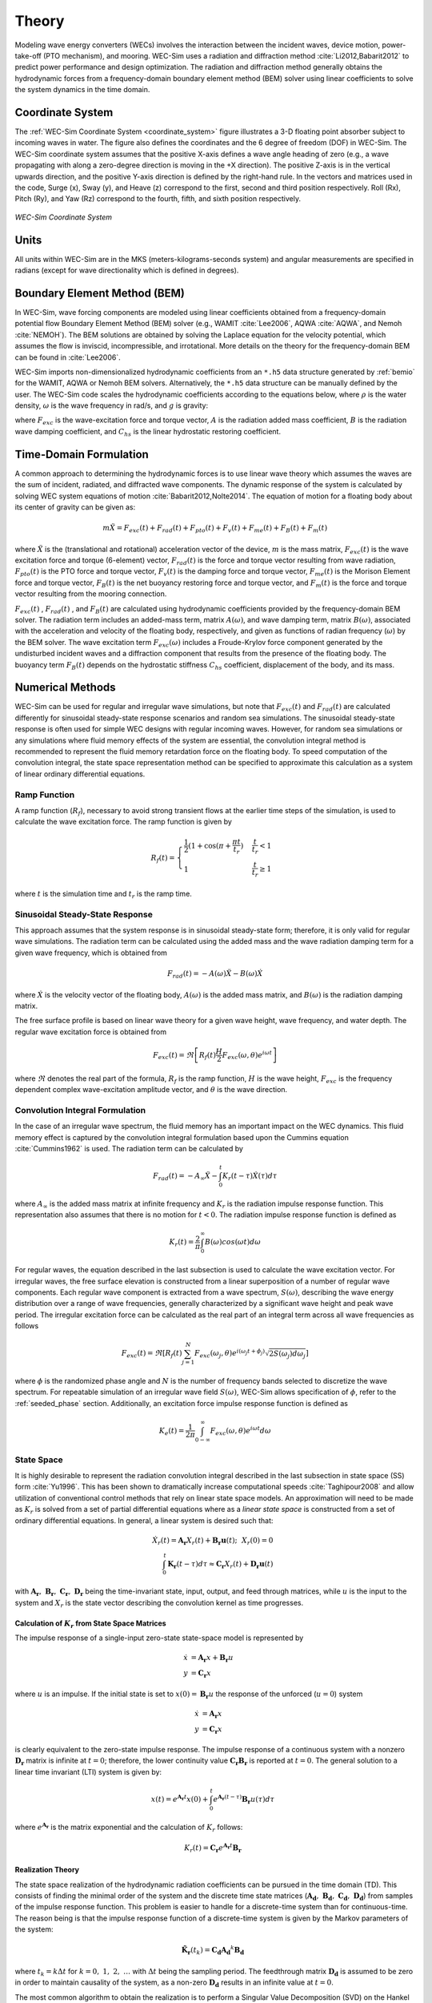 .. _theory-theory:

Theory
======

Modeling wave energy converters (WECs) involves the interaction between the 
incident waves, device motion, power-take-off (PTO mechanism), and mooring. 
WEC-Sim uses a radiation and diffraction method :cite:`Li2012,Babarit2012` to 
predict power performance and design optimization. The radiation and 
diffraction method generally obtains the hydrodynamic forces from a 
frequency-domain boundary element method (BEM) solver using linear coefficients 
to solve the system dynamics in the time domain. 

.. _wec_sim_methodology:

.. figure:: /_static/images/Physics.png
    :align: center
        
    ..


Coordinate System
-----------------

The :ref:`WEC-Sim Coordinate System <coordinate_system>` figure illustrates a 
3-D floating point absorber subject to incoming waves in water. The figure also 
defines the coordinates and the 6 degree of freedom (DOF) in WEC-Sim. The 
WEC-Sim coordinate system assumes that the positive X-axis defines a wave angle 
heading of zero (e.g., a wave propagating with along a zero-degree direction is 
moving in the +X direction). The positive Z-axis is in the vertical upwards 
direction, and the positive Y-axis direction is defined by the right-hand rule. 
In the vectors and matrices used in the code, Surge (x), Sway (y), and Heave 
(z) correspond to the first, second and third position respectively. Roll (Rx), 
Pitch (Ry), and Yaw (Rz) correspond to the fourth, fifth, and sixth position 
respectively. 

.. _coordinate_system:

.. figure:: /_static/images/coordinateSystem.png
    :align: center
    :width: 200pt
    
    ..

    *WEC-Sim Coordinate System*


Units
-----

All units within WEC-Sim are in the MKS (meters-kilograms-seconds system) and 
angular measurements are specified in radians (except for wave directionality 
which is defined in degrees). 

Boundary Element Method (BEM)
-----------------------------

In WEC-Sim, wave forcing components are modeled using linear coefficients 
obtained from a frequency-domain potential flow Boundary Element Method (BEM) 
solver (e.g., WAMIT :cite:`Lee2006`, AQWA :cite:`AQWA`, and Nemoh 
:cite:`NEMOH`). The BEM solutions are obtained by solving the Laplace equation 
for the velocity potential, which assumes the flow is inviscid, incompressible, 
and irrotational. More details on the theory for the frequency-domain BEM can 
be found in :cite:`Lee2006`. 

WEC-Sim imports non-dimensionalized hydrodynamic coefficients from an ``*.h5`` 
data structure generated by :ref:`bemio` for the WAMIT, AQWA or Nemoh BEM 
solvers. Alternatively, the ``*.h5`` data structure can be manually defined by 
the user. The WEC-Sim code scales the hydrodynamic coefficients according to 
the equations below, where :math:`\rho` is the water density, :math:`\omega` is 
the wave frequency in rad/s, and :math:`g` is gravity: 

.. math::
    :nowrap:
    
    \begin{gather*}
    |\overline{F_{exc}(\omega)}| = \frac{|F_{exc}(\omega)|}{\rho g} \\
    \overline{A(\omega)}         = \frac{A(\omega)}{\rho} \\
    \overline{B(\omega)}         = \frac{B(\omega)}{\rho \omega} \\
    \overline{C_{hs}}            = \frac{C_{hs}}{\rho g}
    \end{gather*}

where :math:`F_{exc}` is the wave-excitation force and torque vector, :math:`A` 
is the radiation added mass coefficient, :math:`B` is the radiation wave 
damping coefficient, and :math:`C_{hs}` is the linear hydrostatic restoring 
coefficient. 

Time-Domain Formulation
-----------------------

A common approach to determining the hydrodynamic forces is to use linear wave 
theory which assumes the waves are the sum of incident, radiated, and 
diffracted wave components. The dynamic response of the system is calculated by 
solving WEC system equations of motion :cite:`Babarit2012,Nolte2014`. The 
equation of motion for a floating body about its center of gravity can be given 
as: 

.. math::

    m\ddot{X}=F_{exc}(t)+F_{rad}(t)+F_{pto}(t)+F_{v}(t)+F_{me}(t)+F_{B}(t)+F_{m}(t)


where :math:`\ddot{X}` is the (translational and rotational) acceleration 
vector of the device, :math:`m` is the mass matrix, :math:`F_{exc}(t)` is the 
wave excitation force and torque (6-element) vector, :math:`F_{rad}(t)` is the 
force and torque vector resulting from wave radiation, :math:`F_{pto}(t)` is 
the PTO force and torque vector, :math:`F_{v}(t)` is the damping force and 
torque vector, :math:`F_{me}(t)` is the Morison Element force and torque 
vector, :math:`F_{B}(t)` is the net buoyancy restoring force and torque vector, 
and :math:`F_{m}(t)` is the force and torque vector resulting from the mooring 
connection. 

:math:`F_{exc}(t)` , :math:`F_{rad}(t)` , and :math:`F_{B}(t)` are calculated 
using hydrodynamic coefficients provided by the frequency-domain BEM solver. 
The radiation term includes an added-mass term, matrix :math:`A(\omega)`, and 
wave damping term, matrix :math:`B(\omega)`, associated with the acceleration 
and velocity of the floating body, respectively, and given as functions of 
radian frequency (:math:`\omega`) by the BEM solver. The wave excitation term 
:math:`F_{exc}(\omega)` includes a Froude-Krylov force component generated by 
the undisturbed incident waves and a diffraction component that results from 
the presence of the floating body. The buoyancy term :math:`F_{B}(t)` depends 
on the hydrostatic stiffness :math:`C_{hs}` coefficient, displacement of the 
body, and its mass. 

Numerical Methods
------------------

WEC-Sim can be used for regular and irregular wave simulations, but note that 
:math:`F_{exc}(t)` and :math:`F_{rad}(t)` are calculated differently for 
sinusoidal steady-state response scenarios and random sea simulations. The 
sinusoidal steady-state response is often used for simple WEC designs with 
regular incoming waves. However, for random sea simulations or any simulations 
where fluid memory effects of the system are essential, the convolution 
integral method is recommended to represent the fluid memory retardation force 
on the floating body. To speed computation of the convolution integral, the 
state space representation method can be specified to approximate this 
calculation as a system of linear ordinary differential equations. 

Ramp Function
^^^^^^^^^^^^^

A ramp function (:math:`R_{f}`), necessary to avoid strong transient flows at 
the earlier time steps of the simulation, is used to calculate the wave 
excitation force. The ramp function is given by 

.. math::

    R_{f}(t)=\begin{cases}
    \frac{1}{2}(1+\cos(\pi+\frac{\pi t}{t_{r}}) & \frac{t}{t_{r}}<1\\
    1 & \frac{t}{t_{r}}\geq1
    \end{cases}

where :math:`t` is the simulation time and :math:`t_{r}` is the ramp time.

Sinusoidal Steady-State Response 
^^^^^^^^^^^^^^^^^^^^^^^^^^^^^^^^

This approach assumes that the system response is in sinusoidal steady-state 
form; therefore, it is only valid for regular wave simulations. The radiation 
term can be calculated using the added mass and the wave radiation damping term 
for a given wave frequency, which is obtained from 


.. math::

    F_{rad}(t)=-A(\omega)\ddot{X}-B(\omega)\dot{X}

where :math:`\dot{X}` is the velocity vector of the floating body, 
:math:`A(\omega)` is the added mass matrix, and :math:`B(\omega)` is the 
radiation damping matrix. 

The free surface profile is based on linear wave theory for a given wave 
height, wave frequency, and water depth. The regular wave excitation force is 
obtained from 

.. math::

    F_{exc}(t)=\Re\left[ R_{f}(t)\frac{H}{2}F_{exc}(\omega, \theta)e^{i\omega t} \right]

where :math:`\Re` denotes the real part of the formula, :math:`R_{f}` is the 
ramp function, :math:`H` is the wave height, :math:`F_{exc}` is the frequency 
dependent complex wave-excitation amplitude vector, and :math:`\theta` is the 
wave direction. 

Convolution Integral Formulation
^^^^^^^^^^^^^^^^^^^^^^^^^^^^^^^^

In the case of an irregular wave spectrum, the fluid memory has an important 
impact on the WEC dynamics. This fluid memory effect is captured by the 
convolution integral formulation based upon the Cummins equation 
:cite:`Cummins1962` is used. The radiation term can be calculated by 

.. math::

    F_{rad}(t)=-A_{\infty}\ddot{X}-\intop_{0}^{t}K_{r}(t-\tau)\dot{X}(\tau)d\tau

where :math:`A_{\infty}` is the added mass matrix at infinite frequency and 
:math:`K_{r}` is the radiation impulse response function. This representation 
also assumes that there is no motion for :math:`t<0`. The radiation impulse 
response function is defined as 

.. math:: 
    K_{r}(t) = \frac{2}{\pi} \intop_{0}^{\infty} B(\omega) cos(\omega t) d\omega

For regular waves, the equation described in the last subsection is used to 
calculate the wave excitation vector. For irregular waves, the free surface 
elevation is constructed from a linear superposition of a number of regular 
wave components. Each regular wave component is extracted from a wave spectrum, 
:math:`S(\omega)`, describing the wave energy distribution over a range of wave 
frequencies, generally characterized by a significant wave height and peak wave 
period. The irregular excitation force can be calculated as the real part of an 
integral term across all wave frequencies as follows 

.. math::

    F_{exc}(t)=\Re\left[ R_{f}(t) \sum_{j=1}^{N}
                         F_{exc}(\omega_{j}, \theta)
                         e^{i(\omega_{j}t+\phi_{j})}
                         \sqrt{2S(\omega_{j})d\omega_{j}} \right]

where :math:`\phi` is the randomized phase angle and :math:`N` is the number of 
frequency bands selected to discretize the wave spectrum. For repeatable 
simulation of an irregular wave field :math:`S(\omega)`, WEC-Sim allows 
specification of :math:`\phi`, refer to the :ref:`seeded_phase` section. 
Additionally, an excitation force impulse response function is defined as 

.. math::

    K_{e}(t) = \frac{1}{2\pi} \intop_{0-\infty}^{\infty}
                                F_{exc}(\omega,\theta)e^{i\omega t} d\omega


State Space
^^^^^^^^^^^

It is highly desirable to represent the radiation convolution integral 
described in the last subsection in state space (SS) form :cite:`Yu1996`. This 
has been shown to dramatically increase computational speeds 
:cite:`Taghipour2008` and allow utilization of conventional control methods 
that rely on linear state space models. An approximation will need to be made 
as :math:`K_{r}` is solved from a set of partial differential equations where 
as a `linear state space` is constructed from a set of ordinary differential 
equations. In general, a linear system is desired such that: 

.. math::

    \dot{X}_{r} \left( t \right) =
        \mathbf{A_{r}} X_{r} \left( t \right) +
        \mathbf{B_{r}} \mathbf{u} (t);~~X_{r}\left( 0 \right) = 0~~ \nonumber \\
    \int_{0}^{t} \mathbf{K_{r}} \left( t- \tau \right) d\tau \approx
        \mathbf{C_{r}} X_{r} \left( t \right) +
        \mathbf{D_{r}} \mathbf{u} \left( t \right)~~

with :math:`\mathbf{A_{r}},~\mathbf{B_{r}},~\mathbf{C_{r}},~\mathbf{D_{r}}` 
being the time-invariant state, input, output, and feed through matrices, while 
:math:`u` is the input to the system and :math:`X_{r}` is the state vector 
describing the convolution kernel as time progresses. 

Calculation of :math:`K_{r}` from State Space Matrices
""""""""""""""""""""""""""""""""""""""""""""""""""""""

The impulse response of a single-input zero-state state-space model is 
represented by 

.. math::

    \dot{x} &= \mathbf{A_{r}} x + \mathbf{B_{r}} u \\
          y &= \mathbf{C_{r}} x

where :math:`u` is an impulse. If the initial state is set to :math:`x(0)= 
\mathbf{B_{r}} u` the response of the unforced (:math:`u=0`) system 


.. math::

    \dot{x} &= \mathbf{A_{r}} x \\
          y &= \mathbf{C_{r}} x

is clearly equivalent to the zero-state impulse response. The impulse response 
of a continuous system with a nonzero :math:`\mathbf{D_r}` matrix is infinite 
at :math:`t=0`; therefore, the lower continuity value 
:math:`\mathbf{C_{r}}\mathbf{B_{r}}` is reported at :math:`t=0`. The general 
solution to a linear time invariant (LTI) system is given by: 

.. math::

    x(t) = e^{\mathbf{A_{r}}t} x(0) +
        \int_{0}^{t} e^{\mathbf{A_{r}}(t-\tau)} \mathbf{B_{r}} u (\tau) d\tau~~

where :math:`e^{\mathbf{A_{r}}}` is the matrix exponential and the calculation 
of :math:`K_{r}` follows: 

.. math::

    K_{r}(t) = \mathbf{C_{r}}e^{\mathbf{A_{r}}t}\mathbf{B_{r}}~~

Realization Theory
""""""""""""""""""

The state space realization of the hydrodynamic radiation coefficients can be 
pursued in the time domain (TD). This consists of finding the minimal order of 
the system and the discrete time state matrices 
(:math:`\mathbf{A_{d}},~\mathbf{B_{d}},~\mathbf{C_{d}},~\mathbf{D_{d}}`) from 
samples of the impulse response function. This problem is easier to handle for 
a discrete-time system than for continuous-time. The reason being is that the 
impulse response function of a discrete-time system is given by the Markov 
parameters of the system: 

.. math::

    \mathbf{\tilde{K}_{r}} \left( t_{k} \right) =
                        \mathbf{C_{d}}\mathbf{A_{d}}^{k}\mathbf{B_{d}}~~

where :math:`t_{k}=k\Delta t` for :math:`k=0,~1,~2,~\ldots` with :math:`\Delta 
t` being the sampling period. The feedthrough matrix :math:`\mathbf{D_d}` is 
assumed to be zero in order to maintain causality of the system, as a non-zero 
:math:`\mathbf{D_d}` results in an infinite value at :math:`t=0`. 

The most common algorithm to obtain the realization is to perform a Singular 
Value Decomposition (SVD) on the Hankel matrix of the impulse response 
function, as proposed by Kung :cite:`Kung1978`. The order of the system and 
state-space parameters are determined from the number of significant singular 
values and the factors of the SVD. The Hankel matrix (:math:`H`) of the impulse 
response function 

.. math::

    H = \begin{bmatrix}
            \mathbf{K_{r}}(2) & \mathbf{K_{r}}(3) & \ldots & \mathbf{K_{r}}(n) \\
            \mathbf{K_{r}}(3) & \mathbf{K_{r}}(4) & \ldots & 0 \\
            \vdots & \vdots & \ddots & \vdots \\
            \mathbf{K_{r}}(n) & 0 & \cdots & 0
        \end{bmatrix} &\\ 

can be reproduced exactly by the SVD as

.. math::

    H = \mathbf{U} \Sigma \mathbf{V^{*}}

where :math:`\Sigma` is a diagonal matrix containing the Hankel singular values 
in descending order. Examination of the Hankel singular values reveals there 
are only a small number of significant states and that the rank of :math:`H` 
can be greatly reduced without a significant loss in accuracy 
:cite:`Taghipour2008,Kristiansen2005`. Further detail into the SVD method and 
calculation of the state space parameters will not be discussed here and the 
reader is referred to :cite:`Taghipour2008,Kristiansen2005`. 

Regular Waves
-------------

Regular waves are defined as planar sinusoidal waves, where the incident wave 
is defined as :math:`\eta(x,y,t)` : 

.. math::

    \eta(x,y,t)= \frac{H}{2} \cos( \omega t - k (x\cos \theta + y\sin \theta) + \phi)

where :math:`H` is the wave height, :math:`\omega` is the wave frequency 
(:math:`\omega = \frac{2\pi}{T}`), :math:`k` is the wave number (:math:`k = 
\frac{2\pi}{\lambda}`), :math:`\theta` is the wave direction, and :math:`\phi` 
is the wave phase. 

Irregular Waves
----------------

Irregular waves are modeled as the linear superposition of a large number of 
harmonic waves at different frequencies and angles of incidence, where the 
incident wave is defined as :math:`\eta(x,y,t)` : 

.. math::

    \eta(x,y,t) = \sum_{i} \frac{H_{i}}{2} \cos( \omega_{i} t - 
                    k_{i} (x\cos \theta_{i} + y \sin \theta_{i}) + \phi_{i})

where :math:`H` is the wave height, :math:`\omega` is the wave frequency 
(:math:`\omega = \frac{2\pi}{T}`), :math:`k` is the wave number (:math:`k = 
\frac{2\pi}{\lambda}`), :math:`\theta` is the wave direction, and :math:`\phi` 
is the wave phase (randomized for irregular waves). 

.. _theory-wave-spectra:

Wave Spectra
^^^^^^^^^^^^

The linear superposition of regular waves of distinct amplitudes and periods is 
characterized in the frequency domain by a wave spectrum. Through statistical 
analysis, spectra are characterized by specific parameters such as significant 
wave height, peak period, wind speed, fetch length, and others. Common types of 
wave spectra that are used by the offshore industry are discussed in the 
following sections. The general form of the wave spectra available in WEC-Sim 
is given by: 

.. math::

    S\left( f , \theta \right)= S\left( f \right)D\left( \theta \right)~~

where :math:`S\left( f\right)` is the wave power spectrum, :math:`f` is the 
wave frequency (in Hertz), :math:`D\left( \theta \right)` is the directional 
distribution, and :math:`\theta` is the wave direction (in Degrees). The 
formulation of :math:`D\left( \theta \right)` requires that 

.. math::

    \int_{0}^{\infty} \int_{-\pi}^{\pi}
        S \left( f \right) D \left( \theta \right) d\theta df =
                                    \int_{0}^{\infty} S\left( f \right) df

so that the total energy in the directional spectrum must be the same as the 
total energy in the one-dimensional spectrum. 

.. math::

    S\left( f \right) = A_{ws} f^{-5}\exp\left[-B_{ws} f^{-4} \right]~~

where :math:`A_{ws}` and :math:`B_{ws}` are coefficients that vary depending on 
the wave spectrum and :math:`\exp` stands for the exponential function. 
Spectral moments of the wave spectrum, denoted :math:`m_{k}~,~k=0, 1, 2,...`, 
are defined as 

.. math::
    m_{k} = \int_{0}^{\infty} f^{k} S \left( f \right) df ~~

The spectral moment, :math:`m_{0}` is the variance of the free surface which 
allows one to define the mean wave height of the tallest third of waves, 
significant wave height :math:`H_{m0}` (in m), as: 

.. math::
    H_{m0} = 4 \sqrt{m_{0}}~~

Pierson--Moskowitz (PM)
"""""""""""""""""""""""

The PM spectrum is applicable to a fully developed sea, when the growth of the 
waves is not limited by the fetch :cite:`PM`. The two-parameter PM spectrum is 
based on a significant wave height and peak wave frequency. For a given 
significant wave height, the peak frequency can be varied to cover a range of 
conditions including developing and decaying seas. In general, the parameters 
depend strongly on wind speed, and also wind direction, fetch, and locations of 
storm fronts. The spectral density of the surface elevation defined by the PM 
spectrum :cite:`IEC-2` is defined by: 

.. math::

    S_{PM}\left( f \right) = \frac{{H_{m0}}^2}{4}
     \left( 1.057f_{p} \right)^{4} f^{-5} \exp
        \left[-\frac{5}{4} \left( \frac{f_{p}}{f}\right)^{4} \right]

This implies coefficients of the general form:

.. math::

    A_{ws} &= \frac{{H_{m0}}^2}{4}\left(1.057f_{p}\right)^{4} \approx
        \frac{5}{16} {H_{m0}}^2 {f_{p}}^{4} \approx \frac{B_{ws}}{4}{H_{m0}}^2 \\ 
    B_{ws} &= \left(1.057f_{p}\right)^{4} \approx \frac{5}{4}{f_{p}}^{4}

where :math:`H_{m0}` is the significant wave height, :math:`f_{p}` is the peak 
wave frequency :math:`\left(=1/T_{p}\right)`, and :math:`f` is the wave 
frequency. 

JONSWAP (JS)
""""""""""""

The JONSWAP (Joint North Sea Wave Project) spectrum is formulated as a 
modification of the PM spectrum for developing sea sate in a fetch-limited 
situation :cite:`HK`. The spectrum accounts for a higher peak and a narrower 
spectrum in a storm situation for the same total energy as compared to the PM 
spectrum. The spectral density of the surface elevation defined by the JS 
spectrum :cite:`IEC-2` is defined by: 

.. math::

    S_{JS}\left( f \right) = C_{ws} \left(\gamma\right) S_{PM} \gamma^{\alpha}

where :math:`\gamma` is the non-dimensional peak-shape parameter.

The normalizing factor, :math:`C_{ws}\left(\gamma\right)`, is defined as: 

.. math:: 

    C_{ws}\left(\gamma\right) = \frac{\int_{0}^{\infty} S_{PM}\left( f \right)df}
        {\int_{0}^{\infty}S_{PM}\left(f\right)\gamma^{\alpha}df} =
                                                1 -0.287\ln\left(\gamma\right)

The peak-shape parameter exponent :math:`\alpha` is defined as:

.. math::

    \alpha = \exp \left[ -\left( \frac{\frac{f}{f_{p}}-1}{\sqrt{2} \sigma}\right)^{2} \right],~~
    \sigma = \begin{cases} 0.07 & f \leq f_{p} \\0.09 & f > f_{p} \end{cases} ~~

The peak-shape parameter is defined based on the following relationship between 
the significant wave height, :math:`H_{m0}`, and peak period, :math:`T_{p}`: 

.. math:: 

    \gamma = \begin{cases} 
        5                                                        & \text{for } \frac{T_{p}}{\sqrt{H_{m0}}} \leq 3.6        \\
        \exp\left(5.75 - 1.15\frac{T_{p}}{\sqrt{H_{m0}}} \right) & \text{for } 3.6 \leq \frac{T_{p}}{\sqrt{H_{m0}}} \leq 5 \\
        1                                                        & \text{for } \frac{T_{p}}{\sqrt{H_{m0}}} > 5
    \end{cases}
    
with general form coefficients thus defined:

.. math::
    A_{ws} &= \frac{B_{ws}}{4}{H_{m0}}^2 C_{ws}\left(\gamma \right) \gamma^{\alpha} \\
    B_{ws} &= \frac{5}{4}{f_{p}}^{4}

Power Take-Off (PTO)
--------------------

Throughout the following sections, unless specification is made between linear 
and rotary PTOs, units are not explicitly stated. 

Linear PTO
^^^^^^^^^^

The PTO mechanism is represented as a linear spring-damper system where the 
reaction force is given by: 

.. math::

    F_{pto}=-K{}_{pto}X_{rel}-C_{pto}\dot{X}_{rel}

where :math:`K_{pto}` is the stiffness of the PTO, :math:`C_{pto}` is the 
damping of the PTO, and :math:`X_{rel}` and :math:`\dot{X}_{rel}` are the 
relative motion and velocity between two bodies. The instantaneous power 
absorbed by the PTO is given by: 

.. math::

    P_{pto} = -F_{pto}\dot{X}_{rel} = \left(K_{pto}X_{rel} \dot{X}_{rel} + 
                                        C_{pto} \dot{X}^{2}_{rel} \right)

Hydraulic PTO
^^^^^^^^^^^^^

The PTO mechanism is modeled as a hydraulic system :cite:`So`, where the 
reaction force is given by: 

.. math::

    F_{pto}=\Delta{} p_{piston}A_{piston}

where :math:`\Delta{} p_{piston}` is the differential pressure of the hydraulic 
piston and :math:`A_{piston}` is the piston area. The instantaneous hydraulic 
power absorbed by the PTO is given by: 

.. math::

    P_{pto}=-F_{pto}\dot{X}_{rel}


Mechanical PTO
^^^^^^^^^^^^^^

The PTO mechanism is modeled as a direct-drive linear generator system 
:cite:`So`, where the reaction force is given by: 

.. math::

    F_{pto}=(\frac{\pi}{\tau_{pm}})\lambda_{fd}i_{sq}

where :math:`\tau_{pm}` is the magnet pole pitch (the center-to-center distance 
of adjacent magnetic poles), :math:`\lambda_{fd}` is the flux linkage of the 
stator :math:`d`-axis winding due to flux produced by the rotor magnets, and 
:math:`i_{sq}` is the stator :math:`q`-axis current. The instantaneous 
mechanical power absorbed by the PTO is given by: 

.. math::

    P_{pto}=-F_{pto}\dot{X}_{rel}

For more information about application of pto systems in WEC-Sim, refer to 
:ref:`user-advanced-features-pto` section. 

Mooring 
-------

The mooring load is represented using a linear quasi-static mooring stiffness 
or by using the mooring forces calculated from `MoorDyn 
<http://www.matt-hall.ca/moordyn>`_ :cite:`Hall2015MoorDynGuide`, which is an 
open-source lumped-mass mooring dynamics model. 

Mooring Matrix
^^^^^^^^^^^^^^

When linear quasi-static mooring stiffness is used, the mooring load can be 
calculated by 

.. math::
    F_{m}=-K_{m}X-C_{m}\dot{X}

where :math:`K_{m}` and :math:`C_{m}` are the stiffness and damping matrices 
for the mooring system, and :math:`X` and :math:`\dot{X}` are the displacement 
and velocity of the body, respectively. 

MoorDyn
^^^^^^^

MoorDyn discretizes each mooring line in a mooring system into evenly-sized 
line segments connected by node points (see :ref:`MoorDyn figure 
<MoorDynFig>`). The line mass is lumped at these node points along with 
gravitational and buoyancy forces, hydrodynamic loads, and reactions from 
contact with the seabed. Hydrodynamic drag and added mass are calculated based 
on Morison's equation. A mooring line's axial stiffness is modeled by applying 
a linear stiffness to each line segment in tension only. A damping term is also 
applied in each segment to dampen non-physical resonances caused by the 
lumped-mass discretization. Bending and torsional stiffnesses are neglected. 
Bottom contact is represented by vertical stiffness and damping forces applied 
at the nodes when a node is located below the seabed. 
:cite:`Hall2015ValidationData`. 

.. _MoorDynFig:

.. figure:: /_static/images/MoorDyn_Graphic.png
   :scale: 70 %
   :align: center
    
   ..

   *MoorDyn mooring model elements*

For more information about application of mooring systems in WEC-Sim, refer to 
:ref:`user-advanced-features-mooring` section. 


Nonlinear Buoyancy and Froude-Krylov Wave Excitation
-----------------------------------------------------

The linear model assumes that the body motion and the waves consist of small 
amplitudes in comparison to the wavelengths. A weakly nonlinear approach is 
applied to account for the nonlinear hydrodynamic forces induced by the 
instantaneous water surface elevation and body position. Rather than using the 
BEM calculated linear wave-excitation and hydrostatic coefficients, the 
nonlinear buoyancy and the Froude-Krylov force components can be obtained by 
integrating the static and dynamic pressures over each panel along the wetted 
body surface at each time step. Linear wave theory is used to determine the 
flow velocity and pressure field, so the values become unrealistically large 
for wetted panels that are above the mean water level. To correct this, the 
Wheeler stretching method is applied :cite:`wheeler1969methods`, which applies 
a correction to the instantaneous wave elevation that forces its height to be 
equal to the water depth when calculating the flow velocity and pressure, 

 .. math::
    z^* = \frac{D(D+z)}{(D+\eta)} - D

where :math:`D` is the mean water depth, and :math:`\eta` is the z-value on the 
instantaneous water surface. 

.. Note:: 
    The nonlinear WEC-Sim method is not intended to model highly nonlinear hydrodynamic events, such as wave slamming and wave breaking. 

For more information about application of nonlinear hydrodynamics in WEC-Sim, 
refer to :ref:`nonlinear` section. 

.. _theory-viscous-damping-morison:

Viscous Damping and Morison Elements
------------------------------------

Additional damping and added-mass can be added to the WEC system. This 
facilitates experimental validation of the WEC-Sim code, particularly in the 
event that the BEM hydrodynamic outputs are not sufficiently representative of 
the physical system. 

Viscous Damping
^^^^^^^^^^^^^^^

Linear damping and quadratic drag forces add flexibility to the definition of viscous forcing

 .. math::
    F_{v} &= -C_{v}\dot{X}-\frac{C_{d} \rho A_{d}}{2}\dot{X}|\dot{X}| \\
          &= -C_{v}\dot{X}-C_{D}\dot{X}|\dot{X}| 

where :math:`C_{v}` is the linear (viscous) damping coefficient, :math:`C_{d}` 
is the quadratic drag coefficient, :math:`\rho` is the fluid density, and 
:math:`A_{d}` is the characteristic area for drag calculation. Alternatively, 
one can define :math:`C_{D}` directly. 

Because BEM codes are potential flow solvers and neglect the effects of 
viscosity, :math:`F_{v}` generally must be included to accurately model device 
performance. However, it can be difficult to select representative drag 
coefficients, as they depend on device geometry, scale, and relative velocity 
between the body and the flow around it. Empirical data on the drag coefficient 
can be found in various literature and standards, but is generally limited to 
simple geometries evaluated at a limited number of scales and flow conditions. 
For realistic device geometries, the use of computational fluid dynamic 
simulations or experimental data is encouraged. 

Morison Elements 
^^^^^^^^^^^^^^^^

The Morison Equation assumes that the fluid forces in an oscillating flow on a 
structure of slender cylinders or other similar geometries arise partly from 
pressure effects from potential flow and partly from viscous effects. A slender 
cylinder implies that the diameter, D, is small relative to the wave length, 
:math:`\lambda`, which is generally met when :math:`D/\lambda < 0.1 - 0.2`. If 
this condition is not met, wave diffraction effects must be taken into account. 
Assuming that the geometries are slender, the resulting force can be 
approximated by a modified Morison formulation :cite:`Morison1950`. The 
formulation for each element on the body can be given as 

 .. math::
    F_{me}=\rho\forall\dot{v} + \rho\forall C_{a}(\dot{v}-\ddot{X}) + 
                        \frac{C_{d}\rho A_{d}}{2}(v-\dot{X})|v-\dot{X}|

where :math:`v` is the fluid particle velocity due to wave and current, 
:math:`C_{a}` is the coefficient of added mass, and :math:`\forall` is the 
displaced volume. 

.. Note:: 
    WEC-Sim  does not consider buoyancy effects when calculating the forces 
    from Morison elements. 

For more information about application of Morison Elements in WEC-Sim, refer to 
:ref:`morison` section. 


Generalized Body Modes 
----------------------

Additional generalized body modes (GBM) are included to account for solving a 
multibody system with relative body motions, dynamics, or structural 
deformation. This implementation assumes the modal properties are given, 
obtainable in closed-form expressions or with finite element analysis. Once the 
hydrodynamic coefficients that include these additional flexible DOF are 
obtained from the BEM solver, the 6DOF rigid body motion for each body and the 
additional GBM DOFs are solved together in one system of equations. See this 
example and :ref:advanced_features for more details on implementing GBM. 

References
----------

.. bibliography:: ../refs/WEC-Sim_Theory.bib
   :style: unsrt
   :labelprefix: B
